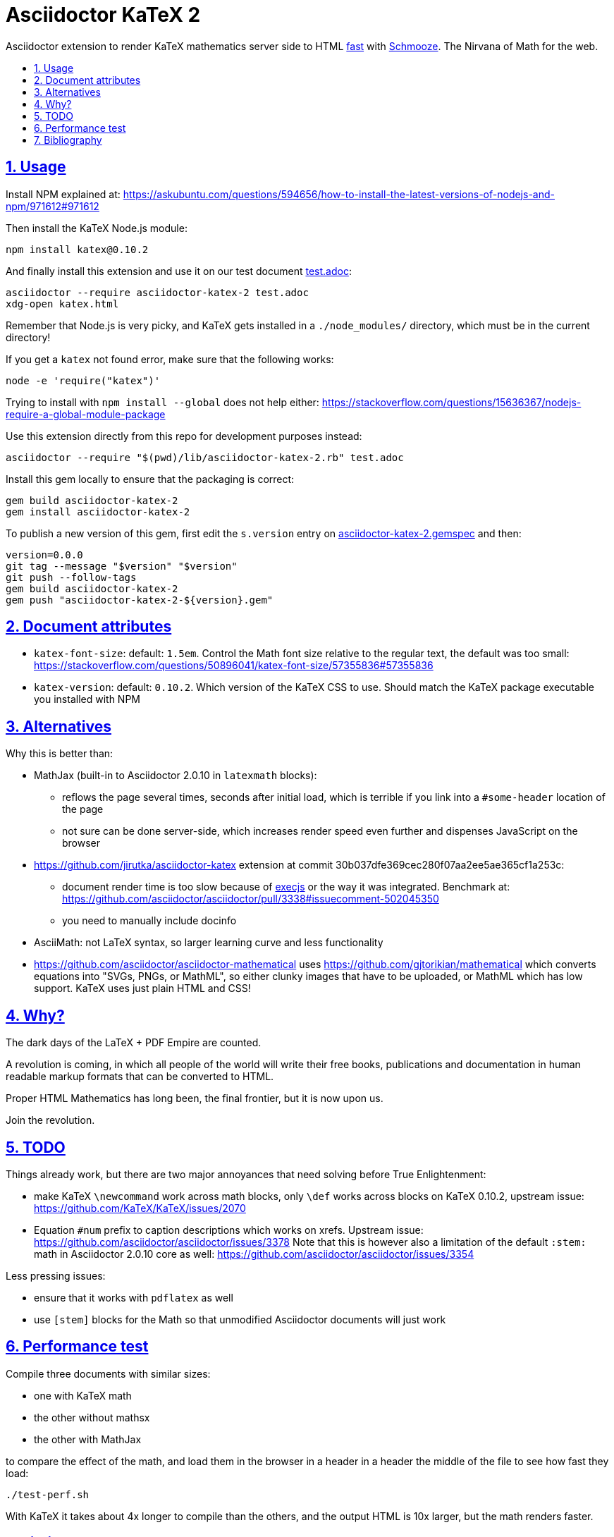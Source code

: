 = Asciidoctor KaTeX 2
:idprefix:
:idseparator: -
:nofooter:
:sectanchors:
:sectlinks:
:sectnumlevels: 6
:sectnums:
:toc-title:
:toc: macro
:toclevels: 6

Asciidoctor extension to render KaTeX mathematics server side to HTML xref:performance-test[fast] with https://github.com/Shopify/schmooze[Schmooze]. The Nirvana of Math for the web.

toc::[]

== Usage

Install NPM explained at: https://askubuntu.com/questions/594656/how-to-install-the-latest-versions-of-nodejs-and-npm/971612#971612

Then install the KaTeX Node.js module:

....
npm install katex@0.10.2
....

And finally install this extension and use it on our test document link:test.adoc[]:

....
asciidoctor --require asciidoctor-katex-2 test.adoc
xdg-open katex.html
....

Remember that Node.js is very picky, and KaTeX gets installed in a `./node_modules/` directory, which must be in the current directory!

If you get a `katex` not found error, make sure that the following works:

....
node -e 'require("katex")'
....

Trying to install with `npm install --global` does not help either: https://stackoverflow.com/questions/15636367/nodejs-require-a-global-module-package

Use this extension directly from this repo for development purposes instead:

....
asciidoctor --require "$(pwd)/lib/asciidoctor-katex-2.rb" test.adoc
....

Install this gem locally to ensure that the packaging is correct:

....
gem build asciidoctor-katex-2
gem install asciidoctor-katex-2
....

To publish a new version of this gem, first edit the `s.version` entry on link:asciidoctor-katex-2.gemspec[] and then:

....
version=0.0.0
git tag --message "$version" "$version"
git push --follow-tags
gem build asciidoctor-katex-2
gem push "asciidoctor-katex-2-${version}.gem"
....

== Document attributes

* `katex-font-size`: default: `1.5em`. Control the Math font size relative to the regular text, the default was too small: https://stackoverflow.com/questions/50896041/katex-font-size/57355836#57355836
* `katex-version`: default: `0.10.2`. Which version of the KaTeX CSS to use. Should match the KaTeX package executable you installed with NPM

== Alternatives

Why this is better than:

* MathJax (built-in to Asciidoctor 2.0.10 in `latexmath` blocks):
** reflows the page several times, seconds after initial load, which is terrible if you link into a `#some-header` location of the page
** not sure can be done server-side, which increases render speed even further and dispenses JavaScript on the browser
* https://github.com/jirutka/asciidoctor-katex extension at commit 30b037dfe369cec280f07aa2ee5ae365cf1a253c:
** document render time is too slow because of https://github.com/rails/execjs[execjs] or the way it was integrated. Benchmark at: https://github.com/asciidoctor/asciidoctor/pull/3338#issuecomment-502045350
** you need to manually include docinfo
* AsciiMath: not LaTeX syntax, so larger learning curve and less functionality
* https://github.com/asciidoctor/asciidoctor-mathematical uses https://github.com/gjtorikian/mathematical which converts equations into "SVGs, PNGs, or MathML", so either clunky images that have to be uploaded, or MathML which has low support. KaTeX uses just plain HTML and CSS!

== Why?

The dark days of the LaTeX + PDF Empire are counted.

A revolution is coming, in which all people of the world will write their free books, publications and documentation in human readable markup formats that can be converted to HTML.

Proper HTML Mathematics has long been, the final frontier, but it is now upon us.

Join the revolution.

== TODO

Things already work, but there are two major annoyances that need solving before True Enlightenment:

* make KaTeX `\newcommand` work across math blocks, only `\def` works across blocks on KaTeX 0.10.2, upstream issue: https://github.com/KaTeX/KaTeX/issues/2070
* Equation `#num` prefix to caption descriptions which works on xrefs. Upstream issue: https://github.com/asciidoctor/asciidoctor/issues/3378 Note that this is however also a limitation of the default `:stem:` math in Asciidoctor 2.0.10 core as well: https://github.com/asciidoctor/asciidoctor/issues/3354

Less pressing issues:

* ensure that it works with `pdflatex` as well
* use `[stem]` blocks for the Math so that unmodified Asciidoctor documents will just work

== Performance test

Compile three documents with similar sizes:

* one with KaTeX math
* the other without mathsx
* the other with MathJax

to compare the effect of the math, and load them in the browser in a header in a header the middle of the file to see how fast they load:

....
./test-perf.sh
....

With KaTeX it takes about 4x longer to compile than the others, and the output HTML is 10x larger, but the math renders faster.

== Bibliography

* https://github.com/asciidoctor/asciidoctor/pull/3338
